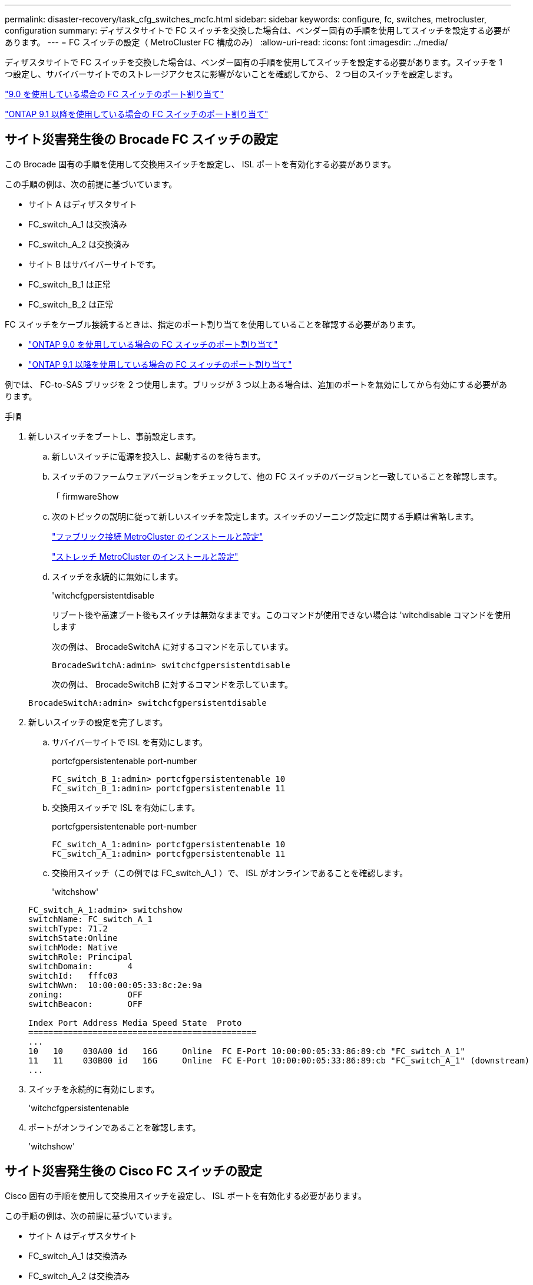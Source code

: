 ---
permalink: disaster-recovery/task_cfg_switches_mcfc.html 
sidebar: sidebar 
keywords: configure, fc, switches, metrocluster, configuration 
summary: ディザスタサイトで FC スイッチを交換した場合は、ベンダー固有の手順を使用してスイッチを設定する必要があります。 
---
= FC スイッチの設定（ MetroCluster FC 構成のみ）
:allow-uri-read: 
:icons: font
:imagesdir: ../media/


[role="lead"]
ディザスタサイトで FC スイッチを交換した場合は、ベンダー固有の手順を使用してスイッチを設定する必要があります。スイッチを 1 つ設定し、サバイバーサイトでのストレージアクセスに影響がないことを確認してから、 2 つ目のスイッチを設定します。

link:../install-fc/concept_port_assignments_for_fc_switches_when_using_ontap_9_0.html["9.0 を使用している場合の FC スイッチのポート割り当て"]

link:../install-fc/concept_port_assignments_for_fc_switches_when_using_ontap_9_1_and_later.html["ONTAP 9.1 以降を使用している場合の FC スイッチのポート割り当て"]



== サイト災害発生後の Brocade FC スイッチの設定

この Brocade 固有の手順を使用して交換用スイッチを設定し、 ISL ポートを有効化する必要があります。

この手順の例は、次の前提に基づいています。

* サイト A はディザスタサイト
* FC_switch_A_1 は交換済み
* FC_switch_A_2 は交換済み
* サイト B はサバイバーサイトです。
* FC_switch_B_1 は正常
* FC_switch_B_2 は正常


FC スイッチをケーブル接続するときは、指定のポート割り当てを使用していることを確認する必要があります。

* link:../install-fc/concept_port_assignments_for_fc_switches_when_using_ontap_9_0.html["ONTAP 9.0 を使用している場合の FC スイッチのポート割り当て"]
* link:../install-fc/concept_port_assignments_for_fc_switches_when_using_ontap_9_1_and_later.html["ONTAP 9.1 以降を使用している場合の FC スイッチのポート割り当て"]


例では、 FC-to-SAS ブリッジを 2 つ使用します。ブリッジが 3 つ以上ある場合は、追加のポートを無効にしてから有効にする必要があります。

.手順
. 新しいスイッチをブートし、事前設定します。
+
.. 新しいスイッチに電源を投入し、起動するのを待ちます。
.. スイッチのファームウェアバージョンをチェックして、他の FC スイッチのバージョンと一致していることを確認します。
+
「 firmwareShow

.. 次のトピックの説明に従って新しいスイッチを設定します。スイッチのゾーニング設定に関する手順は省略します。
+
link:../install-fc/index.html["ファブリック接続 MetroCluster のインストールと設定"]

+
link:../install-stretch/concept_considerations_differences.html["ストレッチ MetroCluster のインストールと設定"]

.. スイッチを永続的に無効にします。
+
'witchcfgpersistentdisable

+
リブート後や高速ブート後もスイッチは無効なままです。このコマンドが使用できない場合は 'witchdisable コマンドを使用します

+
次の例は、 BrocadeSwitchA に対するコマンドを示しています。

+
[listing]
----
BrocadeSwitchA:admin> switchcfgpersistentdisable
----
+
次の例は、 BrocadeSwitchB に対するコマンドを示しています。

+
[listing]
----
BrocadeSwitchA:admin> switchcfgpersistentdisable
----


. 新しいスイッチの設定を完了します。
+
.. サバイバーサイトで ISL を有効にします。
+
portcfgpersistentenable port-number

+
[listing]
----
FC_switch_B_1:admin> portcfgpersistentenable 10
FC_switch_B_1:admin> portcfgpersistentenable 11
----
.. 交換用スイッチで ISL を有効にします。
+
portcfgpersistentenable port-number

+
[listing]
----
FC_switch_A_1:admin> portcfgpersistentenable 10
FC_switch_A_1:admin> portcfgpersistentenable 11
----
.. 交換用スイッチ（この例では FC_switch_A_1 ）で、 ISL がオンラインであることを確認します。
+
'witchshow'

+
[listing]
----
FC_switch_A_1:admin> switchshow
switchName: FC_switch_A_1
switchType: 71.2
switchState:Online
switchMode: Native
switchRole: Principal
switchDomain:       4
switchId:   fffc03
switchWwn:  10:00:00:05:33:8c:2e:9a
zoning:             OFF
switchBeacon:       OFF

Index Port Address Media Speed State  Proto
==============================================
...
10   10    030A00 id   16G     Online  FC E-Port 10:00:00:05:33:86:89:cb "FC_switch_A_1"
11   11    030B00 id   16G     Online  FC E-Port 10:00:00:05:33:86:89:cb "FC_switch_A_1" (downstream)
...
----


. スイッチを永続的に有効にします。
+
'witchcfgpersistentenable

. ポートがオンラインであることを確認します。
+
'witchshow'





== サイト災害発生後の Cisco FC スイッチの設定

Cisco 固有の手順を使用して交換用スイッチを設定し、 ISL ポートを有効化する必要があります。

この手順の例は、次の前提に基づいています。

* サイト A はディザスタサイト
* FC_switch_A_1 は交換済み
* FC_switch_A_2 は交換済み
* サイト B はサバイバーサイトです。
* FC_switch_B_1 は正常
* FC_switch_B_2 は正常


.手順
. スイッチを設定します。
+
.. を参照してください link:../install-fc/index.html["ファブリック接続 MetroCluster のインストールと設定"]
.. のスイッチの設定手順に従います link:../install-fc/task_reset_the_cisco_fc_switch_to_factory_defaults.html["Cisco FC スイッチの設定"] セクション、 _except _ 「 Configuring zoning on a Cisco FC switch 」を参照してください。
+
ゾーニングはこの手順の後半で設定します。



. 正常に動作しているスイッチ（この例では FC_switch_B_1 ）で、 ISL ポートを有効にします。
+
次の例は、ポートを有効にするコマンドを示しています。

+
[listing]
----
FC_switch_B_1# conf t
FC_switch_B_1(config)# int fc1/14-15
FC_switch_B_1(config)# no shut
FC_switch_B_1(config)# end
FC_switch_B_1# copy running-config startup-config
FC_switch_B_1#
----
. show interface brief コマンドを使用して、 ISL ポートが動作していることを確認します。
. ファブリックからゾーニング情報を取得します。
+
次の例は、ゾーニング設定を分散するコマンドを示しています。

+
[listing]
----
FC_switch_B_1(config-zone)# zoneset distribute full vsan 10
FC_switch_B_1(config-zone)# zoneset distribute full vsan 20
FC_switch_B_1(config-zone)# end
----
+
FC_switch_B_1 が「 vsan 10 」と「 vsan 20 」のファブリック内の他のすべてのスイッチに分散され、ゾーニング情報が FC_switch_A_1 から取得されます。

. 正常に動作しているスイッチで、ゾーニング情報がパートナースイッチから適切に取得されたことを確認します。
+
「ゾーンの方法」

+
[listing]
----
FC_switch_B_1# show zone
zone name FC-VI_Zone_1_10 vsan 10
  interface fc1/1 swwn 20:00:54:7f:ee:e3:86:50
  interface fc1/2 swwn 20:00:54:7f:ee:e3:86:50
  interface fc1/1 swwn 20:00:54:7f:ee:b8:24:c0
  interface fc1/2 swwn 20:00:54:7f:ee:b8:24:c0

zone name STOR_Zone_1_20_25A vsan 20
  interface fc1/5 swwn 20:00:54:7f:ee:e3:86:50
  interface fc1/8 swwn 20:00:54:7f:ee:e3:86:50
  interface fc1/9 swwn 20:00:54:7f:ee:e3:86:50
  interface fc1/10 swwn 20:00:54:7f:ee:e3:86:50
  interface fc1/11 swwn 20:00:54:7f:ee:e3:86:50
  interface fc1/8 swwn 20:00:54:7f:ee:b8:24:c0
  interface fc1/9 swwn 20:00:54:7f:ee:b8:24:c0
  interface fc1/10 swwn 20:00:54:7f:ee:b8:24:c0
  interface fc1/11 swwn 20:00:54:7f:ee:b8:24:c0

zone name STOR_Zone_1_20_25B vsan 20
  interface fc1/8 swwn 20:00:54:7f:ee:e3:86:50
  interface fc1/9 swwn 20:00:54:7f:ee:e3:86:50
  interface fc1/10 swwn 20:00:54:7f:ee:e3:86:50
  interface fc1/11 swwn 20:00:54:7f:ee:e3:86:50
  interface fc1/5 swwn 20:00:54:7f:ee:b8:24:c0
  interface fc1/8 swwn 20:00:54:7f:ee:b8:24:c0
  interface fc1/9 swwn 20:00:54:7f:ee:b8:24:c0
  interface fc1/10 swwn 20:00:54:7f:ee:b8:24:c0
  interface fc1/11 swwn 20:00:54:7f:ee:b8:24:c0
FC_switch_B_1#
----
. スイッチファブリック内のスイッチの Worldwide Name （ WWN ；ワールドワイドネーム）を確認します。
+
この例では、 2 つのスイッチの WWN は次のとおりです。

+
** FC_switch_A_1 ： 20 ： 00 ： 54 ： 7F ： ee ： B8 ： 24 ： c0
** FC_switch_B_1 ： 20 ： 00 ： 54 ： 7F ： ee ： C6 ： 80 ： 78


+
[listing]
----
FC_switch_B_1# show wwn switch
Switch WWN is 20:00:54:7f:ee:c6:80:78
FC_switch_B_1#

FC_switch_A_1# show wwn switch
Switch WWN is 20:00:54:7f:ee:b8:24:c0
FC_switch_A_1#
----
. ゾーンの構成モードに切り替えて、 2 つのスイッチのスイッチ WWN に属していないゾーンメンバーを削除します。
+
--
no member interface interface-ide swwn

この例では、ファブリック内のどちらのスイッチの WWN にも関連付けられていない次のメンバーを削除する必要があります。

** ゾーン名 FC-VI_Zone_1_10 VSAN 10
+
*** インターフェイス fc1/1 sWWN 20:00:54:7F: e:e3:86:50 を参照してください
*** インターフェイス fc1/2 sWWN 20:00:54:7F: e:e3:86:50 を参照してください





NOTE: AFF A700 システムと FAS9000 システムは 4 つの FC-VI ポートをサポートします。FC-VI ゾーンから 4 つのポートをすべて削除する必要があります。

** ゾーン名 STOR_Zone_1_20_25A VSAN 20
+
*** インターフェイス fc1/5 sWWN 20:00:54:7F: e:e3:86:50 を参照してください
*** インターフェイス fc1/8 sWWN 20:00:54:7F: e:e3:86:50 を参照してください
*** インターフェイス fc1/9 sWWN 20:00:54:7F: e:e3:86:50 を参照してください
*** インターフェイス fc1/10 sWWN 20:00:54:7F: e:e3:86:50 を参照してください
*** インターフェイス fc1/11 sWWN 20:00:54:7F: e:e3:86:50 を参照してください


** ゾーン名 STOR_Zone_1_20_25B VSAN 20
+
*** インターフェイス fc1/8 sWWN 20:00:54:7F: e:e3:86:50 を参照してください
*** インターフェイス fc1/9 sWWN 20:00:54:7F: e:e3:86:50 を参照してください
*** インターフェイス fc1/10 sWWN 20:00:54:7F: e:e3:86:50 を参照してください
*** インターフェイス fc1/11 sWWN 20:00:54:7F: e:e3:86:50 を参照してください




次の例は、これらのインターフェイスの削除を示しています。

[listing]
----

 FC_switch_B_1# conf t
 FC_switch_B_1(config)# zone name FC-VI_Zone_1_10 vsan 10
 FC_switch_B_1(config-zone)# no member interface fc1/1 swwn 20:00:54:7f:ee:e3:86:50
 FC_switch_B_1(config-zone)# no member interface fc1/2 swwn 20:00:54:7f:ee:e3:86:50
 FC_switch_B_1(config-zone)# zone name STOR_Zone_1_20_25A vsan 20
 FC_switch_B_1(config-zone)# no member interface fc1/5 swwn 20:00:54:7f:ee:e3:86:50
 FC_switch_B_1(config-zone)# no member interface fc1/8 swwn 20:00:54:7f:ee:e3:86:50
 FC_switch_B_1(config-zone)# no member interface fc1/9 swwn 20:00:54:7f:ee:e3:86:50
 FC_switch_B_1(config-zone)# no member interface fc1/10 swwn 20:00:54:7f:ee:e3:86:50
 FC_switch_B_1(config-zone)# no member interface fc1/11 swwn 20:00:54:7f:ee:e3:86:50
 FC_switch_B_1(config-zone)# zone name STOR_Zone_1_20_25B vsan 20
 FC_switch_B_1(config-zone)# no member interface fc1/8 swwn 20:00:54:7f:ee:e3:86:50
 FC_switch_B_1(config-zone)# no member interface fc1/9 swwn 20:00:54:7f:ee:e3:86:50
 FC_switch_B_1(config-zone)# no member interface fc1/10 swwn 20:00:54:7f:ee:e3:86:50
 FC_switch_B_1(config-zone)# no member interface fc1/11 swwn 20:00:54:7f:ee:e3:86:50
 FC_switch_B_1(config-zone)# save running-config startup-config
 FC_switch_B_1(config-zone)# zoneset distribute full 10
 FC_switch_B_1(config-zone)# zoneset distribute full 20
 FC_switch_B_1(config-zone)# end
 FC_switch_B_1# copy running-config startup-config
----
--


. [[step8] 新しいスイッチのポートをゾーンに追加します。
+
次の例では、交換用スイッチのケーブル接続が古いスイッチのケーブル接続と同じであることを前提としています。

+
[listing]
----

 FC_switch_B_1# conf t
 FC_switch_B_1(config)# zone name FC-VI_Zone_1_10 vsan 10
 FC_switch_B_1(config-zone)# member interface fc1/1 swwn 20:00:54:7f:ee:c6:80:78
 FC_switch_B_1(config-zone)# member interface fc1/2 swwn 20:00:54:7f:ee:c6:80:78
 FC_switch_B_1(config-zone)# zone name STOR_Zone_1_20_25A vsan 20
 FC_switch_B_1(config-zone)# member interface fc1/5 swwn 20:00:54:7f:ee:c6:80:78
 FC_switch_B_1(config-zone)# member interface fc1/8 swwn 20:00:54:7f:ee:c6:80:78
 FC_switch_B_1(config-zone)# member interface fc1/9 swwn 20:00:54:7f:ee:c6:80:78
 FC_switch_B_1(config-zone)# member interface fc1/10 swwn 20:00:54:7f:ee:c6:80:78
 FC_switch_B_1(config-zone)# member interface fc1/11 swwn 20:00:54:7f:ee:c6:80:78
 FC_switch_B_1(config-zone)# zone name STOR_Zone_1_20_25B vsan 20
 FC_switch_B_1(config-zone)# member interface fc1/8 swwn 20:00:54:7f:ee:c6:80:78
 FC_switch_B_1(config-zone)# member interface fc1/9 swwn 20:00:54:7f:ee:c6:80:78
 FC_switch_B_1(config-zone)# member interface fc1/10 swwn 20:00:54:7f:ee:c6:80:78
 FC_switch_B_1(config-zone)# member interface fc1/11 swwn 20:00:54:7f:ee:c6:80:78
 FC_switch_B_1(config-zone)# save running-config startup-config
 FC_switch_B_1(config-zone)# zoneset distribute full 10
 FC_switch_B_1(config-zone)# zoneset distribute full 20
 FC_switch_B_1(config-zone)# end
 FC_switch_B_1# copy running-config startup-config
----
. ゾーニングが適切に構成されていることを確認します : 'how zone
+
次の出力例は、 3 つのゾーンを示しています。

+
[listing]
----

 FC_switch_B_1# show zone
   zone name FC-VI_Zone_1_10 vsan 10
     interface fc1/1 swwn 20:00:54:7f:ee:c6:80:78
     interface fc1/2 swwn 20:00:54:7f:ee:c6:80:78
     interface fc1/1 swwn 20:00:54:7f:ee:b8:24:c0
     interface fc1/2 swwn 20:00:54:7f:ee:b8:24:c0

   zone name STOR_Zone_1_20_25A vsan 20
     interface fc1/5 swwn 20:00:54:7f:ee:c6:80:78
     interface fc1/8 swwn 20:00:54:7f:ee:c6:80:78
     interface fc1/9 swwn 20:00:54:7f:ee:c6:80:78
     interface fc1/10 swwn 20:00:54:7f:ee:c6:80:78
     interface fc1/11 swwn 20:00:54:7f:ee:c6:80:78
     interface fc1/8 swwn 20:00:54:7f:ee:b8:24:c0
     interface fc1/9 swwn 20:00:54:7f:ee:b8:24:c0
     interface fc1/10 swwn 20:00:54:7f:ee:b8:24:c0
     interface fc1/11 swwn 20:00:54:7f:ee:b8:24:c0

   zone name STOR_Zone_1_20_25B vsan 20
     interface fc1/8 swwn 20:00:54:7f:ee:c6:80:78
     interface fc1/9 swwn 20:00:54:7f:ee:c6:80:78
     interface fc1/10 swwn 20:00:54:7f:ee:c6:80:78
     interface fc1/11 swwn 20:00:54:7f:ee:c6:80:78
     interface fc1/5 swwn 20:00:54:7f:ee:b8:24:c0
     interface fc1/8 swwn 20:00:54:7f:ee:b8:24:c0
     interface fc1/9 swwn 20:00:54:7f:ee:b8:24:c0
     interface fc1/10 swwn 20:00:54:7f:ee:b8:24:c0
     interface fc1/11 swwn 20:00:54:7f:ee:b8:24:c0
 FC_switch_B_1#
----

